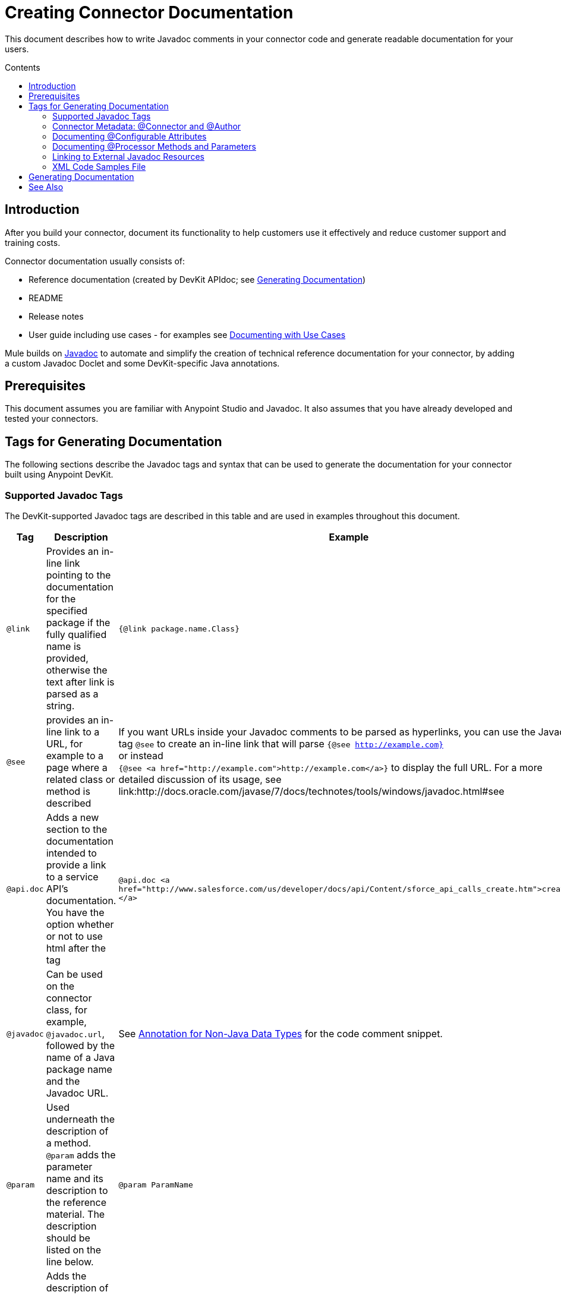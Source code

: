 = Creating Connector Documentation
:keywords: devkit, reference documentation
:toc: macro
:toc-title: Contents
:toclevels: 3

This document describes how to write Javadoc comments in your connector code and generate readable documentation for your users.

toc::[]

== Introduction

After you build your connector, document its functionality to help customers use it effectively and reduce customer support and training costs.

Connector documentation usually consists of:

* Reference documentation (created by DevKit APIdoc; see <<Generating Documentation, Generating Documentation>>)
* README
* Release notes
* User guide including use cases - for examples see link:/anypoint-connector-devkit/v/3.7/packaging-your-connector-for-release#documenting-with-use-cases[Documenting with Use Cases]

Mule builds on link:http://en.wikipedia.org/wiki/Javadoc[Javadoc] to automate and simplify the creation of technical reference documentation for your connector, by adding a custom Javadoc Doclet and some DevKit-specific Java annotations.

== Prerequisites

This document assumes you are familiar with Anypoint Studio and Javadoc. It also assumes that you have already developed and tested your connectors.

== Tags for Generating Documentation

The following sections describe the Javadoc tags and syntax that can be used to generate the documentation for your connector built using Anypoint DevKit.

=== Supported Javadoc Tags

The DevKit-supported Javadoc tags are described in this table and are used in examples throughout this document.
//TODO: screenshots or provide link to existing apidoc?
[width="100%",cols="20a,50a,30a",options="header"]
|===
|Tag|Description|Example
|`@link` | Provides an in-line link pointing to the documentation for the specified package if the fully qualified name is provided, otherwise the text after link is parsed as a string. | `{@link package.name.Class}`
|`@see` | provides an in-line link to a URL, for example to a page where a related class or method is described| If you want URLs inside your Javadoc comments to be parsed as hyperlinks, you can use the Javadoc tag `@see` to create an in-line link that will parse `{@see http://example.com}` +
or instead +
`{@see <a href="http://example.com">http://example.com</a>}` to display the full URL. For a more detailed discussion of its usage, see link:http://docs.oracle.com/javase/7/docs/technotes/tools/windows/javadoc.html#see
|`@api.doc`|Adds a new section to the documentation intended to provide a link to a service API’s documentation. You have the option whether or not to use html after the tag| `@api.doc <a href="http://www.salesforce.com/us/developer/docs/api/Content/sforce_api_calls_create.htm">create()</a>`

|`@javadoc` | Can be used on the connector class, for example, `@javadoc.url`, followed by the name of a Java package name and the Javadoc URL. | See <<Annotation for Non-Java Data Types,Annotation for Non-Java Data Types>> for the code comment snippet.
|`@param` | Used underneath the description of a method. `@param` adds the parameter name and its description to the reference material. The description should be listed on the line below.| `@param ParamName`
|`@return` | Adds the description of the function's return type to the "Returns" section of the documentation.| `@return an instance of the data type returned`
|`@api.doc`
|===


[NOTE]
Documentation is not mandatory, however, unless you disable the Javadoc Check, errors display. To disable Javadoc Check and show errors as warnings, right-click your project, and click *Anypoint Connector* > *Disable Javadoc check*.

=== Connector Metadata: @Connector and @Author

Each class annotated with `@Connector` should have a class-level Javadoc comment with a high-level overview of the extensions. This may also include the `@author` annotation.

[source, java, linenums]
----
/**
 * CMIS (Content Management Interoperability Services) is a standard for improving interoperability between ECM systems.
 *
 * @author MuleSoft, Inc.
 */
@ReconnectOn(exceptions = CMISConnectorConnectionException.class)
@Connector(name = "cmis", schemaVersion = "1.1", friendlyName = "CMIS")
public class CMISConnector implements CMISFacade {
...
----

=== Documenting @Configurable Attributes

`@Configurable` attributes of your connector can be documented with a Javadoc comment that briefly explains the attribute.

[source, java, linenums]
----
/**
 * The username to access the service
 */
 @Configurable
 private String username;

/**
 * The password to access the service
 */
 @Configurable
 private String password;

/**
 * The API endpoint;
 */
 @Configurable
 private String apiEndpoint;
----

The `@Default` annotation puts the value between parentheses under the "Default Value" column in the row corresponding to the attribute. The default value for `host` is `localhost:27017` in this example:

[source,java,linenums]
----
/**
 * A list of MongoDB instances, with the format <code>host:port</code>, separated by commas.
 *
 * <pre>
 * Example: 127.0.0.1:27017, 192.168.1.2:27017
 * </pre>
 *
 */
@Configurable
    @Default("localhost:27017")
    @FriendlyName("Servers (host:port)")
    @Placement(group = "Connection")
    private String host;
----

image:host-attr.png[host-attr]

=== Documenting @Processor Methods and Parameters

Each method annotated with @Processor or @Source (for streaming APIs) should have a Javadoc comment that includes the following:

* A description of the use of the method
* A pointer to an XML code sample for the element in Mule (described below)
//TODO: confirm this is not necessary
* For each parameter of the method, a Javadoc `@param` tag, with a description of the parameter

If the method has a return type other than `void`, a Javadoc `@return` tag with a description of the return value.

[source, java, linenums]
----
/**
 * Inserts a document into a collection, setting its id if necessary.
 *
 *
 * @param collection
 *            the name of the collection where the given document should be inserted.
 * @param document
 *            a {@link Document} instance.
 * @return the id that was just inserted
 */
@Processor
public String insertDocument(final String collection, @RefOnly @Default("#[payload]") final Document document) {
    Validate.notNull(collection);
    Validate.notNull(document);
    return config.getClient().insertObject(collection, document);
}
----
=== Linking to External Javadoc Resources
//TODO: is this title ok, or is this annotation for native Java types too?

To embed a link in your documentation to external Javadoc reference material, you may use a `@link` placeholder within your comments provided that the fully qualified name of the class be specified, for example, `{@link org.bson.Document}` *and* the reference to the external third-party Javadoc resource after the `@javadoc.url` tag above the connector class as described in <<Annotation for Non-Java Data Types,Annotation for Non-Java Data Types>>, otherwise the URL will not be created because the package for that type will not be found.

//TODO: Juan, can you provide an example where the fully qualified path is given after @link, in the format {@link package.class#member label}?

----
/**
 * Returns a CMIS object from the repository and puts it into the cache.
 * <p/>
 *
 * @param path Path of the object to retrieve
 * @return a {@link CmisObject} instance
 */
@Processor
public CmisObject getObjectByPath(@NotNull String path) {
    return facade.getObjectByPath(path);
}
----

The base URL to the reference material for an extension's data type must be created by annotating the *connector class* with the Javadoc tag `@javadoc.url`.

* Then add a space, and enter the name of the Java package, for example, `org.bson`.
* Finally, put the Java extension's URL between brackets *[ ]*. This URL *must* be a Javadoc URL. See the following example from the MongoDB connector:

[source,java,linenums]
----
/**
*
* @author Mulesoft
* @javadoc.url org.bson[https://api.mongodb.org/java/3.1/];
* @javadoc.url com.mongodb[https://api.mongodb.org/java/3.1/];
*/
public class MongoCloudConnector {
...
----

DevKit concatenates the base URL for the MongoDB Java API, the path to the particular package, and the specific class to form a proper URL.

image:apidoc-mongo-document-attr.png[apidoc-mongo-document-attr]

Clicking *Document* from the documentation shown above would direct the user to the reference material for this class: `https://api.mongodb.org/java/3.1/org/bson/Document.html`.

=== XML Code Samples File

The examples file must be stored in the `/doc` folder and adhere to this structure:

[source, xml, linenums]
----
<!-- BEGIN_INCLUDE(myconnector:method-a) -->
// example here
<!-- END_INCLUDE(myconnector:method-a) -->
<!-- BEGIN_INCLUDE(myconnector:method-b) -->
// example here
<!-- END_INCLUDE(myconnector:method-b) -->
...
----

Here is an example from the CMIS connector's `xml.sample` file:

[source, xml, linenums]
----
<!-- BEGIN_INCLUDE(cmis:getObjectByPath) -->
        <cmis:get-object-by-path path="/mule-cloud-connector" config-ref="config" />
<!-- END_INCLUDE(cmis:getObjectByPath) -->
----

[NOTE]
The DevKit ApiDoc can generate more than one example from the `xml.sample` file for the same connector operation. Of course, the example must follow the same "include" tag structure above. As of DevKit 3.8.0, the `@sample.xml` tag is *NOT* supported.

== Generating Documentation

Documentation can be previewed by right-clicking your project in the Package Explorer, then selecting *Anypoint Connector* > *Preview Documentation*.

[IMPORTANT]
You must have *DevKit 3.8.0* and have *JDK 7 or higher* enabled to access the updated documentation features described here. Ensure the appropriate version of DevKit is referenced in the pom.xml file, and likewise for the JDK used by the system.

When you generate documentation for your connector (*Project* > *Generate Javadoc*), DevKit automatically creates both an *HTML* file and an link:http://asciidoctor.org/docs/what-is-asciidoc/#what-is-asciidoc[AsciiDoc] file that serve as a user-friendly reference for the Javadoc comments you have added within your code explaining connector methods and attributes.

//TODO: Juani/Paulo, please confirm/adjust wording above to detail the basic process of how users generate docs and whether connector build process will create docs automatically

Alternatively, you can navigate to the connector's root directory and execute the following Maven command to generate the documentation:

----
mvn clean compile -DgenerateApidocs
----

//TODO: specify the command to use since this above did not work for JDK7
//what worked was: mvn clean compile -Dgenerate.apidocs

The generated documentation can be found in the `target/apidocs` directory in your connector folder. Open the file `connectorname-apidoc.html` to show the fully generated documentation in the browser.

As you build out your connector, perform a review of the generated documentation to ensure that the contents are sane and correct. If you find the generated documentation insufficient, you can always include more detail in the Javadoc comments in your code.

== See Also

After you add all required operations to your connector and develop tests, move on to link:/anypoint-connector-devkit/v/3.7/packaging-your-connector-for-release[packaging your connector for release].
